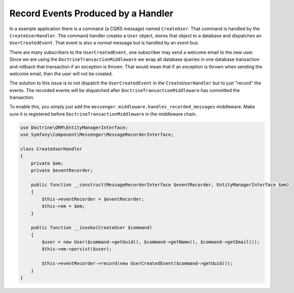 .. index::
    single: Messenger; Record messages

Record Events Produced by a Handler
===================================

In a example application there is a command (a CQRS message) named ``CreateUser``.
That command is handled by the ``CreateUserHandler``. The command handler creates
a ``User`` object, stores that object to a database and dispatches an ``UserCreatedEvent``.
That event is also a normal message but is handled by an *event* bus.

There are many subscribers to the ``UserCreatedEvent``, one subscriber may send
a welcome email to the new user. Since we are using the ``DoctrineTransactionMiddleware``
we wrap all database queries in one database transaction and rollback that transaction
if an exception is thrown. That would mean that if an exception is thrown when sending
the welcome email, then the user will not be created.

The solution to this issue is to not dispatch the ``UserCreatedEvent`` in the
``CreateUserHandler`` but to just "record" the events. The recorded events will
be dispatched after ``DoctrineTransactionMiddleware`` has committed the transaction.

To enable this, you simply just add the ``messenger.middleware.handles_recorded_messages``
middleware. Make sure it is registered before ``DoctrineTransactionMiddleware``
in the middleware chain.

.. configuration-block::

    .. code-block:: yaml

        # config/packages/workflow.yaml
        framework:
            messenger:
                default_bus: messenger.bus.command
                buses:
                    messenger.bus.command:
                        middleware:
                            - messenger.middleware.validation
                            - messenger.middleware.handles_recorded_messages: ['@messenger.bus.event']
                              # Doctrine transaction must be after handles_recorded_messages middleware
                            - app.doctrine_transaction_middleware: ['default']
                    messenger.bus.event:
                        middleware:
                            - messenger.middleware.allow_no_handler
                            - messenger.middleware.validation

.. code-block:: php

    use Doctrine\ORM\EntityManagerInterface;
    use Symfony\Component\Messenger\MessageRecorderInterface;

    class CreateUserHandler
    {
        private $em;
        private $eventRecorder;

        public function __construct(MessageRecorderInterface $eventRecorder, EntityManagerInterface $em)
        {
            $this->eventRecorder = $eventRecorder;
            $this->em = $em;
        }

        public function __invoke(CreateUser $command)
        {
            $user = new User($command->getUuid(), $command->getName(), $command->getEmail());
            $this->em->persist($user);

            $this->eventRecorder->record(new UserCreatedEvent($command->getUuid());
        }
    }
